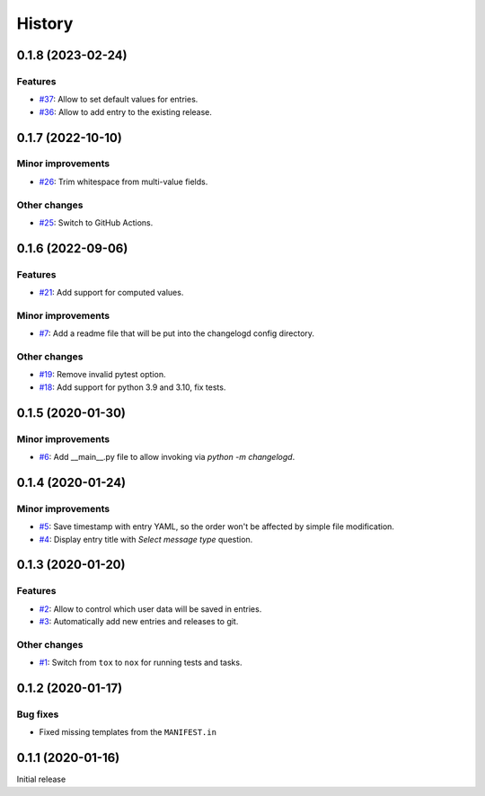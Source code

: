 History  
=======

0.1.8 (2023-02-24)  
------------------

Features  
~~~~~~~~
* `#37 <https://github.com/aklajnert/changelogd/pull/37>`_: Allow to set default values for entries.
* `#36 <https://github.com/aklajnert/changelogd/pull/36>`_: Allow to add entry to the existing release.

0.1.7 (2022-10-10)  
------------------

Minor improvements  
~~~~~~~~~~~~~~~~~~
* `#26 <https://github.com/aklajnert/changelogd/pull/26>`_: Trim whitespace from multi-value fields.

Other changes  
~~~~~~~~~~~~~
* `#25 <https://github.com/aklajnert/changelogd/pull/25>`_: Switch to GitHub Actions.

0.1.6 (2022-09-06)  
------------------

Features  
~~~~~~~~
* `#21 <https://github.com/aklajnert/changelogd/pull/21>`_: Add support for computed values.

Minor improvements  
~~~~~~~~~~~~~~~~~~
* `#7 <https://github.com/aklajnert/changelogd/pull/7>`_: Add a readme file that will be put into the changelogd config directory.

Other changes  
~~~~~~~~~~~~~
* `#19 <https://github.com/aklajnert/changelogd/pull/19>`_: Remove invalid pytest option.
* `#18 <https://github.com/aklajnert/changelogd/pull/18>`_: Add support for python 3.9 and 3.10, fix tests.

0.1.5 (2020-01-30)  
------------------

Minor improvements  
~~~~~~~~~~~~~~~~~~
* `#6 <https://github.com/aklajnert/changelogd/pull/6>`_: Add __main__.py file to allow invoking via `python -m changelogd`.

0.1.4 (2020-01-24)  
------------------

Minor improvements  
~~~~~~~~~~~~~~~~~~
* `#5 <https://github.com/aklajnert/changelogd/pull/5>`_: Save timestamp with entry YAML, so the order won't be affected by simple file modification.
* `#4 <https://github.com/aklajnert/changelogd/pull/4>`_: Display entry title with `Select message type` question.

0.1.3 (2020-01-20)  
------------------

Features  
~~~~~~~~
* `#2 <https://github.com/aklajnert/changelogd/pull/2>`_: Allow to control which user data will be saved in entries.
* `#3 <https://github.com/aklajnert/changelogd/pull/3>`_: Automatically add new entries and releases to git.

Other changes  
~~~~~~~~~~~~~
* `#1 <https://github.com/aklajnert/changelogd/pull/1>`_: Switch from ``tox`` to ``nox`` for running tests and tasks.

0.1.2 (2020-01-17)  
------------------

Bug fixes  
~~~~~~~~~
* Fixed missing templates from the ``MANIFEST.in``

0.1.1 (2020-01-16)  
------------------

Initial release  
